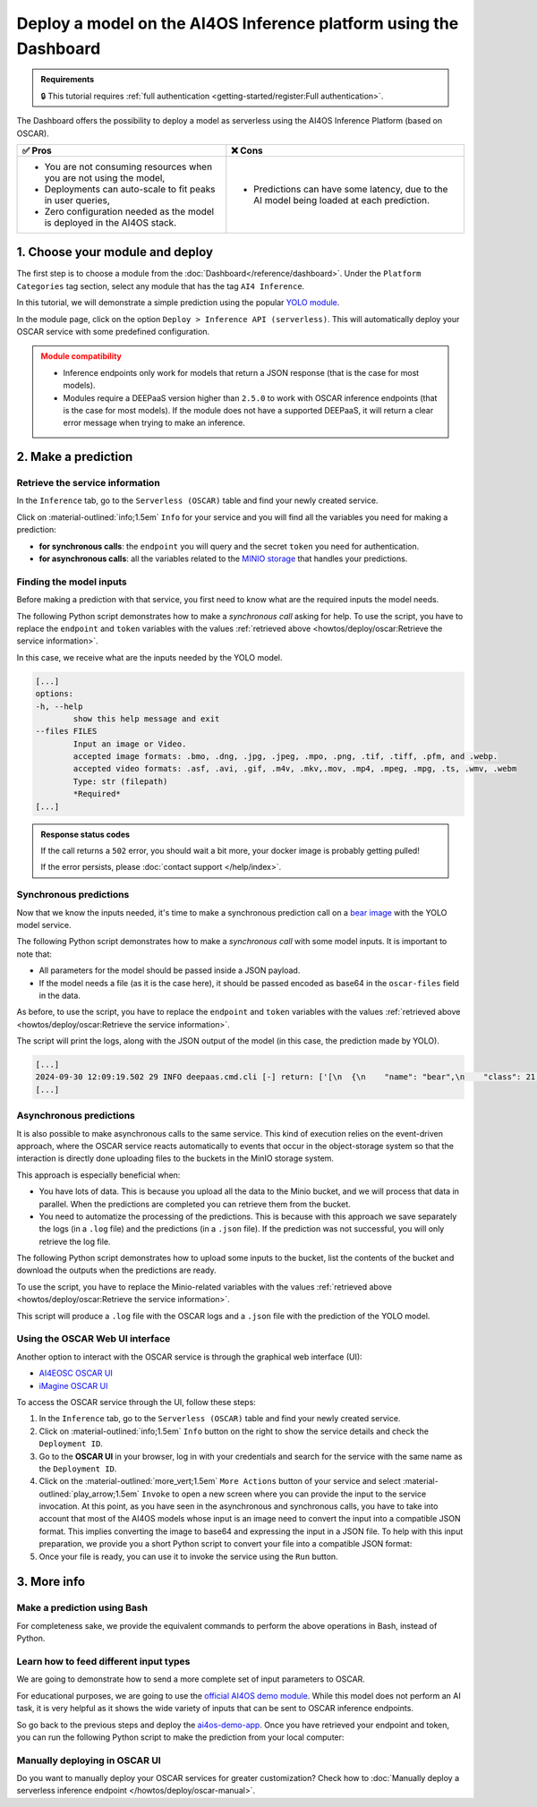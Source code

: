 Deploy a model on the AI4OS Inference platform using the Dashboard
==================================================================

.. admonition:: Requirements
   :class: info

   🔒 This tutorial requires :ref:`full authentication <getting-started/register:Full authentication>`.

The Dashboard offers the possibility to deploy a model as serverless using the AI4OS Inference Platform (based on OSCAR).

.. list-table::
    :header-rows: 1

    * - ✅ Pros
      - ❌ Cons
    * - - You are not consuming resources when you are not using the model,
        - Deployments can auto-scale to fit peaks in user queries,
        - Zero configuration needed as the model is deployed in the AI4OS stack.
      - - Predictions can have some latency, due to the AI model being loaded at each prediction.

1. Choose your module and deploy
--------------------------------

The first step is to choose a module from the :doc:`Dashboard</reference/dashboard>`.
Under the ``Platform Categories`` tag section, select any module that has the tag ``AI4 Inference``.

In this tutorial, we will demonstrate a simple prediction using the popular `YOLO module <https://dashboard.cloud.ai4eosc.eu/marketplace/modules/ai4os-yolov8-torch>`__.

.. image:: /_static/images/dashboard/module-yolo.png

In the module page, click on the option ``Deploy > Inference API (serverless)``.
This will automatically deploy your OSCAR service with some predefined configuration.

.. admonition:: Module compatibility
   :class: warning

   * Inference endpoints only work for models that return a JSON response (that is the case for most models).
   * Modules require a DEEPaaS version higher than ``2.5.0`` to work with OSCAR inference endpoints (that is the case for most models).
     If the module does not have a supported DEEPaaS, it will return a clear error message when trying to make an inference.


2. Make a prediction
--------------------

Retrieve the service information
^^^^^^^^^^^^^^^^^^^^^^^^^^^^^^^^

In the ``Inference`` tab, go to the ``Serverless (OSCAR)`` table and find your newly created service.

.. image:: /_static/images/dashboard/oscar-table.png

Click on :material-outlined:`info;1.5em` ``Info`` for your service and you will find all the variables you need for making a prediction:

* **for synchronous calls**: the ``endpoint`` you will query and the secret ``token`` you need for authentication.
* **for asynchronous calls**: all the variables related to the `MINIO storage <https://min.io/>`__ that handles your predictions.

.. image:: /_static/images/dashboard/oscar-info.png
    :width: 400px


Finding the model inputs
^^^^^^^^^^^^^^^^^^^^^^^^

Before making a prediction with that service, you first need to know what are the required inputs the model needs.

The following Python script demonstrates how to make a *synchronous call* asking for help.
To use the script, you have to replace the ``endpoint`` and ``token`` variables with the values :ref:`retrieved above <howtos/deploy/oscar:Retrieve the service information>`.

.. dropdown:: ㅤ 📄 Help Python script

    .. code-block:: python

        import base64

        import requests


        endpoint = "https://inference.cloud.ai4eosc.eu/run/ai4papi-***********************"
        token = "*************************************************************************"

        data = {"help": ""}
        headers = {
            "Content-Type": "application/json",
            "Authorization": f"Bearer {token}",
        }
        r = requests.post(url=endpoint, headers=headers, json=data)

        if r.status_code == 401:
            raise Exception("Invalid token.")
        if not r.ok:
            raise Exception(f"Some error has occurred: {r}")

        print(r.text)

In this case, we receive what are the inputs needed by the YOLO model.

.. code-block::

    [...]
    options:
    -h, --help
            show this help message and exit
    --files FILES
            Input an image or Video.
            accepted image formats: .bmo, .dng, .jpg, .jpeg, .mpo, .png, .tif, .tiff, .pfm, and .webp.
            accepted video formats: .asf, .avi, .gif, .m4v, .mkv,.mov, .mp4, .mpeg, .mpg, .ts, .wmv, .webm
            Type: str (filepath)
            *Required*
    [...]


.. admonition:: Response status codes
   :class: important

   If the call returns a ``502`` error, you should wait a bit more, your docker image is probably getting pulled!

   If the error persists, please :doc:`contact support </help/index>`.


Synchronous predictions
^^^^^^^^^^^^^^^^^^^^^^^

Now that we know the inputs needed, it's time to make a synchronous prediction call on a `bear image <https://upload.wikimedia.org/wikipedia/commons/9/9e/Ours_brun_parcanimalierpyrenees_1.jpg>`__ with the YOLO model service.

The following Python script demonstrates how to make a *synchronous call* with some model inputs. It is important to note that:

* All parameters for the model should be passed inside a JSON payload.
* If the model needs a file (as it is the case here), it should be passed encoded as base64 in the ``oscar-files`` field in the data.

As before, to use the script, you have to replace the ``endpoint`` and ``token`` variables with the values :ref:`retrieved above <howtos/deploy/oscar:Retrieve the service information>`.


.. dropdown:: ㅤ 📄 Synchronous prediction Python script

    .. code-block:: python

        import base64

        import requests


        endpoint = "https://inference.cloud.ai4eosc.eu/run/ai4papi-***********************"
        token = "*************************************************************************"

        def get_base64(fpath):
            with open(fpath, "rb") as f:
                encoded_str = base64.b64encode(f.read()).decode("utf-8")
            return encoded_str

        data = {
            "oscar-files": [
                {
                    "key": "files",
                    "file_format": "jpg",
                    "data": get_base64("./bear.jpg"),
                },
            ]
        }
        headers = {
            "Content-Type": "application/json",
            "Authorization": f"Bearer {token}",
        }
        r = requests.post(url=endpoint, headers=headers, json=data)

        if r.status_code == 401:
            raise Exception("Invalid token.")
        if not r.ok:
            raise Exception(f"Some error has occurred: {r}")

        print(r.text)

The script will print the logs, along with the JSON output of the model (in this case, the prediction made by YOLO).

.. code-block:: console

    [...]
    2024-09-30 12:09:19.502 29 INFO deepaas.cmd.cli [-] return: ['[\n  {\n    "name": "bear",\n    "class": 21,\n    "confidence": 0.93346,\n    "box": {\n      "x1": 109.39322,\n      "y1": 26.39718,\n      "x2": 627.42999,\n      "y2": 597.74689\n    }\n  }\n]']
    [...]


Asynchronous predictions
^^^^^^^^^^^^^^^^^^^^^^^^

It is also possible to make asynchronous calls to the same service. This kind of execution relies on the event-driven approach, where the OSCAR service reacts automatically to events that occur in the object-storage system so that the interaction is directly done uploading files to the buckets in the MinIO storage system.

This approach is especially beneficial when:

* You have lots of data. This is because you upload all the data to the Minio bucket, and we will process that data in parallel. When the predictions are completed you can retrieve them from the bucket.

* You need to automatize the processing of the predictions. This is because with this approach we save separately the logs (in a ``.log`` file) and the predictions (in a ``.json`` file). If the prediction was not successful, you will only retrieve the log file.

The following Python script demonstrates how to upload some inputs to the bucket, list the contents of the bucket and download the outputs when the predictions are ready.

To use the script, you have to replace the Minio-related variables with the values :ref:`retrieved above <howtos/deploy/oscar:Retrieve the service information>`.

.. dropdown:: ㅤ 📄 Asynchronous prediction Python script

    .. code-block:: python

        import base64
        import json
        import time

        import boto3


        # This information is retrieved from your deployment information window
        MINIO_BUCKET = "ai4papi-*************************************************"
        MINIO_URL = "https://****************************************************"
        MINIO_ACCESS_KEY = "**********************************************@egi.eu"
        MINIO_SECRET_KEY = "*****************************************************"

        # This is how you decide to name your new prediction
        prediction_ID = "test-prediction"

        # Local paths (in current folder)
        pth_local_input = f"input-{prediction_ID}.json"
        pth_local_output = f"output-{prediction_ID}.json"
        pth_local_logs = f"output-{prediction_ID}.log"

        # Remote paths (in the bucket)
        # Two files will be produced in the output folder of the bucket
        # * <input_filename>.json: this file has the output of the prediction, in JSON format.
        #   --> this will only be created if the prediction is successful
        # * <input_filename>.log: this file has the logs of the prediction.
        #   --> this will always be created
        pth_remote_input = f"inputs/{prediction_ID}.json"
        pth_remote_output = f"outputs/{prediction_ID}.json"
        pth_remote_logs = f"outputs/{prediction_ID}.log"

        # Prepare the data you want to predict
        def get_base64(fpath):
            """
            Encode files as base64. We need to do this to pass files as prediction inputs in
            the JSON file.
            """
            with open(fpath, "rb") as f:
                encoded_str = base64.b64encode(f.read()).decode("utf-8")
            return encoded_str

        data = {
            "oscar-files": [
                {
                    "key": "files",
                    "file_format": "jpg",
                    "data": get_base64("./bear.jpg"),
                },
            ]
        }

        # Create the JSON file
        with open(pth_local_input, "w") as f:
            json.dump(data, f)

        # Init the Minio Object Store
        client = boto3.client(
            "s3",
            endpoint_url=MINIO_URL,
            region_name="",
            verify=True,
            aws_access_key_id=MINIO_ACCESS_KEY,
            aws_secret_access_key=MINIO_SECRET_KEY,
        )

        # Check if input file already exists in bucket, if so delete it to make the prediction again
        try:
            client.head_object(Bucket=MINIO_BUCKET, Key=pth_remote_input)
            client.delete_object(Bucket=MINIO_BUCKET, Key=pth_remote_input)
            print(f"Deleted existing file {pth_remote_input} from bucket {MINIO_BUCKET}")
        except client.exceptions.ClientError as e:
            if e.response["Error"]["Code"] == "404":
                print(f"No existing file {pth_remote_input} found in bucket {MINIO_BUCKET}")
            else:
                raise

        # Upload the inputs to the bucket
        with open(pth_local_input, "rb") as data:
            client.upload_fileobj(data, MINIO_BUCKET, pth_remote_input)
        print(f"Uploaded data to {pth_remote_input} in bucket {MINIO_BUCKET}")

        # Now we wait until the prediction is made
        while True:
            # List objects in the bucket
            r = client.list_objects_v2(Bucket=MINIO_BUCKET)
            contents = [i["Key"] for i in r["Contents"]]

            # If the output is available, download it
            if pth_remote_logs in contents:
                with open(pth_local_logs, "wb") as data:
                    client.download_fileobj(MINIO_BUCKET, pth_remote_logs, data)
                print(f"Downloaded logs from {pth_remote_logs} in bucket {MINIO_BUCKET}")

                # Prediction JSON will only be available if the prediction was successful
                if pth_remote_output in contents:
                    with open(pth_local_output, "wb") as data:
                        client.download_fileobj(MINIO_BUCKET, pth_remote_output, data)
                    print(f"Downloaded data from {pth_remote_output} in bucket {MINIO_BUCKET}")

                break

            else:
                print("Waiting for the prediction to complete ...")
                time.sleep(5)


This script will produce a ``.log`` file with the OSCAR logs and a ``.json`` file with the prediction of the YOLO model.


Using the OSCAR Web UI interface
^^^^^^^^^^^^^^^^^^^^^^^^^^^^^^^^
Another option to interact with the OSCAR service is through the graphical web interface (UI):

* `AI4EOSC OSCAR UI <https://inference.cloud.ai4eosc.eu/>`__
* `iMagine OSCAR UI <https://inference-walton.cloud.imagine-ai.eu/>`__


To access the OSCAR service through the UI, follow these steps:

1. In the ``Inference`` tab, go to the ``Serverless (OSCAR)`` table and find your newly created service.
2. Click on :material-outlined:`info;1.5em` ``Info`` button on the right to show the service details and check the ``Deployment ID``.
3. Go to the **OSCAR UI**  in your browser, log in with your credentials and search for the service with the same name as the ``Deployment ID``.
4. Click on the  :material-outlined:`more_vert;1.5em` ``More Actions`` button of your service and select  :material-outlined:`play_arrow;1.5em` ``Invoke`` to open a new screen where you can provide the input to the service invocation. At this point, as you have seen in the asynchronous and synchronous calls, you have to take into account that most of the AI4OS models whose input is an image need to convert the input into a compatible JSON format. This implies converting the image to base64 and expressing the input in a JSON file. To help with this input preparation, we provide you a short Python script to convert your file into a compatible JSON format:

   .. dropdown:: ㅤ 📄 Data preparation Python script

        .. code-block:: python

            import base64
            import json

            def get_base64(fpath):
                """Encodes a file in Base64 format."""
                with open(fpath, "rb") as f:
                    encoded_str = base64.b64encode(f.read()).decode("utf-8")
                return encoded_str

            # Prepare the JSON payload
            data = {
                "oscar-files": [
                    {
                        "key": "files",
                        "file_format": "png",
                        "data": get_base64("./inputs_Cat.png"),
                    },
                ]
            }

            # Save the JSON data to a file
            with open("input2.json", "w") as f:
                json.dump(data, f, indent=4)

5. Once your file is ready, you can use it to invoke the service using the ``Run`` button.


3. More info
------------

Make a prediction using Bash
^^^^^^^^^^^^^^^^^^^^^^^^^^^^
For completeness sake, we provide the equivalent commands to perform the above operations in Bash, instead of Python.

.. dropdown:: ㅤㅤ 📄 Synchronous call with YOLO (Bash)

    Find the input parameters needed by the model:

    .. code-block:: console

        $ curl --location '***endpoint***' \
            --header 'Content-Type: application/json' \
            --header 'Authorization: Bearer ***token***' \
            --data '{"help": ""}'

    Make a synchronous call with an image input:

    .. code-block:: console

        # Create a JSON payload with the base64 data and save it to a temporary file
        JSON_PAYLOAD=$(cat <<EOF
        {
        "oscar-files": [
            {
            "key": "files",
            "file_format": "jpg",
            "data": "$(base64 /home/iheredia/bear.jpg | tr -d "\n")"
            }
        ]
        }
        EOF
        )

        # Save the JSON payload to a temporary file
        TEMP_JSON_FILE=$(mktemp)
        echo "$JSON_PAYLOAD" > "$TEMP_JSON_FILE"

        # Step 3: Use curl to send the request with the JSON payload from the temporary file
        curl --location ***endpoint***' \
        --header 'Content-Type: application/json' \
        --header 'Authorization: Bearer ***token***' \
        --data @"$TEMP_JSON_FILE"

        # Clean up the temporary file
        rm "$TEMP_JSON_FILE"


Learn how to feed different input types
^^^^^^^^^^^^^^^^^^^^^^^^^^^^^^^^^^^^^^^

We are going to demonstrate how to send a more complete set of input parameters to OSCAR.

For educational purposes, we are going to use the `official AI4OS demo module <https://dashboard.cloud.ai4eosc.eu/marketplace/modules/deep-oc-demo_app>`__.
While this model does not perform an AI task, it is very helpful as it shows the wide variety of inputs that can be sent to OSCAR inference endpoints.

So go back to the previous steps and deploy the
`ai4os-demo-app <https://dashboard.cloud.ai4eosc.eu/marketplace/modules/ai4os-demo-app>`__.
Once you have retrieved your endpoint and token, you can run the following Python script to make the prediction from your local computer:


.. dropdown:: ㅤㅤ 📄 Synchronous call with the demo app (Python)


    .. code-block:: python

        import ast
        import base64

        import requests


        token = '*************************'
        url = '***************************'

        headers = {
            'Content-Type': 'application/json',
            'Authorization': f'Bearer {token}',
        }

        def get_base64(fpath):
            with open(fpath, "rb") as f:
                encoded_str = base64.b64encode(f.read()).decode('utf-8')
            return encoded_str

        data = {
            'demo_str': 'hi there!!!!',
            'demo_str_choice': 'choice1',
            'demo_int': -3,
            'demo_int_range': 42,
            'demo_float': -0.9,
            'demo_bool': False,
            'demo_dict': '{"c": "d"}',
            'demo_list_of_floats': "[1.2, -1.8]",
            'oscar-files': [
                {
                    'key': 'demo_image',
                    'file_format': 'png',
                    'data': get_base64('./sample-image.png'),
                },
                {
                    'key': 'demo_audio',
                    'file_format': 'wav',
                    'data': get_base64('./sample-audio.wav'),
                },
                {
                    'key': 'demo_video',
                    'file_format': 'mp4',
                    'data': get_base64('./sample-video.mp4'),
                },
            ]
        }
        # data = {'help': ''}

        r = requests.post(url=url, headers=headers, json=data)
        out = r.text

        if r.status_code == 401:
            raise Exception('Invalid token.')

        print(out)



Manually deploying in OSCAR UI
^^^^^^^^^^^^^^^^^^^^^^^^^^^^^^

Do you want to manually deploy your OSCAR services for greater customization?
Check how to :doc:`Manually deploy a serverless inference endpoint  </howtos/deploy/oscar-manual>`.
